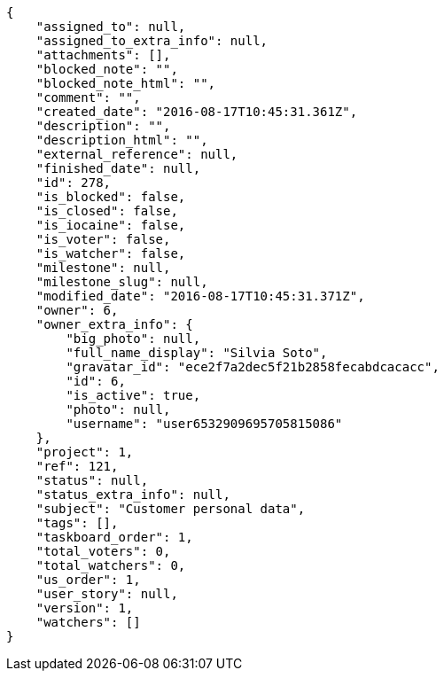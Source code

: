 [source,json]
----
{
    "assigned_to": null,
    "assigned_to_extra_info": null,
    "attachments": [],
    "blocked_note": "",
    "blocked_note_html": "",
    "comment": "",
    "created_date": "2016-08-17T10:45:31.361Z",
    "description": "",
    "description_html": "",
    "external_reference": null,
    "finished_date": null,
    "id": 278,
    "is_blocked": false,
    "is_closed": false,
    "is_iocaine": false,
    "is_voter": false,
    "is_watcher": false,
    "milestone": null,
    "milestone_slug": null,
    "modified_date": "2016-08-17T10:45:31.371Z",
    "owner": 6,
    "owner_extra_info": {
        "big_photo": null,
        "full_name_display": "Silvia Soto",
        "gravatar_id": "ece2f7a2dec5f21b2858fecabdcacacc",
        "id": 6,
        "is_active": true,
        "photo": null,
        "username": "user6532909695705815086"
    },
    "project": 1,
    "ref": 121,
    "status": null,
    "status_extra_info": null,
    "subject": "Customer personal data",
    "tags": [],
    "taskboard_order": 1,
    "total_voters": 0,
    "total_watchers": 0,
    "us_order": 1,
    "user_story": null,
    "version": 1,
    "watchers": []
}
----
